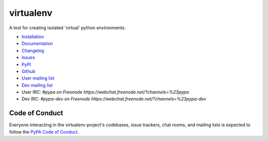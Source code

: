 virtualenv
==========

A tool for creating isolated 'virtual' python environments.

.. image:: https://img.shields.io/pypi/v/virtualenv.svg
  :target: https://pypi.org/project/virtualenv
  :alt: Latest version on PyPi
.. image:: https://img.shields.io/pypi/pyversions/virtualenv.svg
  :target: https://pypi.org/project/virtualenv/
  :alt: Supported Python versions
.. image:: https://dev.azure.com/pypa/virtualenv/_apis/build/status/pypa.virtualenv?branchName=master
  :target: https://dev.azure.com/pypa/virtualenv/_build/latest?definitionId=11&branchName=master
  :alt: Azure Pipelines build status
.. image:: https://readthedocs.org/projects/virtualenv/badge/?version=latest&style=flat-square
  :target: https://virtualenv.readthedocs.io/en/latest/?badge=latest
  :alt: Documentation status
.. image:: https://img.shields.io/badge/code%20style-black-000000.svg
  :target: https://github.com/ambv/black
  :alt: Code style: black

* `Installation <https://virtualenv.pypa.io/en/latest/installation.html>`_
* `Documentation <https://virtualenv.pypa.io/>`_
* `Changelog <https://virtualenv.pypa.io/en/latest/changes.html>`_
* `Issues <https://github.com/pypa/virtualenv/issues>`_
* `PyPI <https://pypi.org/project/virtualenv/>`_
* `Github <https://github.com/pypa/virtualenv>`_
* `User mailing list <http://groups.google.com/group/python-virtualenv>`_
* `Dev mailing list <http://groups.google.com/group/pypa-dev>`_
* User IRC: `#pypa on Freenode https://webchat.freenode.net/?channels=%23pypa`
* Dev IRC: `#pypa-dev on Freenode https://webchat.freenode.net/?channels=%23pypa-dev`


Code of Conduct
---------------

Everyone interacting in the virtualenv project's codebases, issue trackers,
chat rooms, and mailing lists is expected to follow the
`PyPA Code of Conduct`_.

.. _PyPA Code of Conduct: https://www.pypa.io/en/latest/code-of-conduct/
